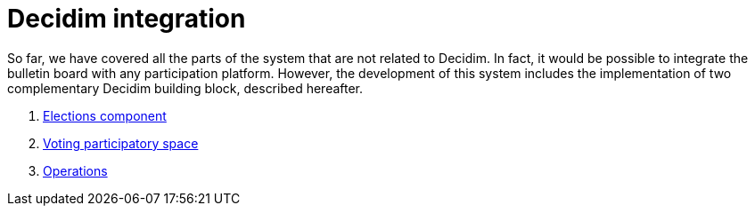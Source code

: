 = Decidim integration

So far, we have covered all the parts of the system that are not related to Decidim.
In fact, it would be possible to integrate the bulletin board with any participation platform.
However, the development of this system includes the implementation of two complementary Decidim building block, described hereafter.

. xref:develop:manual/decidim-integration/elections-component.adoc[Elections component]
. xref:develop:manual/decidim-integration/voting-participatory-space.adoc[Voting participatory space]
. xref:develop:manual/decidim-integration/operations.adoc[Operations]

